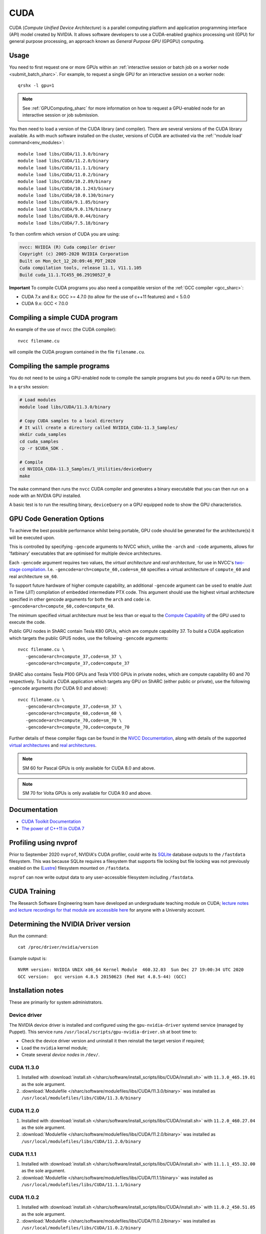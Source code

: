 .. _cuda_sharc:

CUDA
====

CUDA (*Compute Unified Device Architecture*) 
is a parallel computing platform and application programming interface (API) model created by NVIDIA.
It allows software developers to use a CUDA-enabled graphics processing unit (GPU) for general purpose processing, 
an approach known as *General Purpose GPU* (GPGPU) computing.

Usage
-----

You need to first request one or more GPUs within an :ref:`interactive session or batch job on a worker node <submit_batch_sharc>`.  
For example, to request a single GPU for an interactive session on a worker node: ::

   qrshx -l gpu=1

.. note:: See :ref:`GPUComputing_sharc` for more information on how to request a GPU-enabled node for an interactive session or job submission. 

You then need to load a version of the CUDA library (and compiler).
There are several versions of the CUDA library available. 
As with much software installed on the cluster, 
versions of CUDA are activated via the :ref:`'module load' command<env_modules>`: ::

   module load libs/CUDA/11.3.0/binary
   module load libs/CUDA/11.2.0/binary
   module load libs/CUDA/11.1.1/binary
   module load libs/CUDA/11.0.2/binary
   module load libs/CUDA/10.2.89/binary
   module load libs/CUDA/10.1.243/binary
   module load libs/CUDA/10.0.130/binary
   module load libs/CUDA/9.1.85/binary
   module load libs/CUDA/9.0.176/binary
   module load libs/CUDA/8.0.44/binary
   module load libs/CUDA/7.5.18/binary

To then confirm which version of CUDA you are using:

.. code-block:: console

   nvcc: NVIDIA (R) Cuda compiler driver
   Copyright (c) 2005-2020 NVIDIA Corporation
   Built on Mon_Oct_12_20:09:46_PDT_2020
   Cuda compilation tools, release 11.1, V11.1.105
   Build cuda_11.1.TC455_06.29190527_0

**Important** To compile CUDA programs you also need a compatible version of the :ref:`GCC compiler <gcc_sharc>`:

* CUDA 7.x and 8.x: GCC >= 4.7.0 (to allow for the use of c++11 features) and < 5.0.0
* CUDA 9.x: GCC < 7.0.0

Compiling a simple CUDA program
-------------------------------

An example of the use of ``nvcc`` (the CUDA compiler): ::

   nvcc filename.cu

will compile the CUDA program contained in the file ``filename.cu``.

Compiling the sample programs
-----------------------------

You do not need to be using a GPU-enabled node to compile the sample programs but you do need a GPU to run them.

In a ``qrshx`` session:

.. code-block:: sh

   # Load modules
   module load libs/CUDA/11.3.0/binary

   # Copy CUDA samples to a local directory
   # It will create a directory called NVIDIA_CUDA-11.3_Samples/
   mkdir cuda_samples
   cd cuda_samples
   cp -r $CUDA_SDK .

   # Compile
   cd NVIDIA_CUDA-11.3_Samples/1_Utilities/deviceQuery
   make

The ``make`` command then runs the ``nvcc`` CUDA compiler and
generates a binary executable that you can then run on a node with
an NVIDIA GPU installed.

A basic test is to run the resulting binary, ``deviceQuery`` on a GPU equipped node to show the GPU 
characteristics.

GPU Code Generation Options
---------------------------

To achieve the best possible performance whilst being portable, 
GPU code should be generated for the architecture(s) it will be executed upon.

This is controlled by specifying ``-gencode`` arguments to NVCC which, 
unlike the ``-arch`` and ``-code`` arguments, 
allows for 'fatbinary' executables that are optimised for multiple device architectures.

Each ``-gencode`` argument requires two values, 
the *virtual architecture* and *real architecture*, 
for use in NVCC's `two-stage compilation <https://docs.nvidia.com/cuda/cuda-compiler-driver-nvcc/index.html#virtual-architectures>`_.
I.e. ``-gencode=arch=compute_60,code=sm_60`` specifies a virtual architecture of ``compute_60`` and real architecture ``sm_60``.

To support future hardware of higher compute capability, 
an additional ``-gencode`` argument can be used to enable Just in Time (JIT) compilation of embedded intermediate PTX code. 
This argument should use the highest virtual architecture specified in other gencode arguments 
for both the ``arch`` and ``code``
i.e. ``-gencode=arch=compute_60,code=compute_60``.

The minimum specified virtual architecture must be less than or equal to the `Compute Capability <https://developer.nvidia.com/cuda-gpus>`_ of the GPU used to execute the code.

Public GPU nodes in ShARC contain Tesla K80 GPUs, which are compute capability 37.
To build a CUDA application which targets the public GPUS nodes, use the following ``-gencode`` arguments: ::

   nvcc filename.cu \
      -gencode=arch=compute_37,code=sm_37 \
      -gencode=arch=compute_37,code=compute_37

ShARC also contains Tesla P100 GPUs and Tesla V100 GPUs in private nodes,
which are compute capability 60 and 70 respectively.
To build a CUDA application which targets any GPU on ShARC (either public or private), 
use the following ``-gencode`` arguments (for CUDA 9.0 and above): ::

   nvcc filename.cu \
      -gencode=arch=compute_37,code=sm_37 \
      -gencode=arch=compute_60,code=sm_60 \
      -gencode=arch=compute_70,code=sm_70 \
      -gencode=arch=compute_70,code=compute_70


Further details of these compiler flags can be found in the `NVCC Documentation <https://docs.nvidia.com/cuda/cuda-compiler-driver-nvcc/index.html#options-for-steering-gpu-code-generation>`_, 
along with details of the supported `virtual architectures <https://docs.nvidia.com/cuda/cuda-compiler-driver-nvcc/index.html#virtual-architecture-feature-list>`_ and `real architectures <https://docs.nvidia.com/cuda/cuda-compiler-driver-nvcc/index.html#gpu-feature-list>`_.

.. note:: SM 60 for Pascal GPUs is only available for CUDA 8.0 and above.

.. note:: SM 70 for Volta GPUs is only available for CUDA 9.0 and above.

Documentation
-------------

* `CUDA Toolkit Documentation <https://docs.nvidia.com/cuda/index.html#axzz3uLoSltnh>`_
* `The power of C++11 in CUDA 7 <http://devblogs.nvidia.com/parallelforall/power-cpp11-cuda-7/>`_

Profiling using nvprof
----------------------

Prior to September 2020 ``nvprof``, NVIDIA's CUDA profiler, could write its `SQLite <https://www.sqlite.org/>`__ database outputs to the ``/fastdata`` filesystem.
This was because SQLite requires a filesystem that supports file locking
but file locking was not previously enabled on the (`Lustre <http://lustre.org/>`__) filesystem mounted on ``/fastdata``.

``nvprof`` can now write output data to any user-accessible filesystem including ``/fastdata``.

CUDA Training
-------------

The Research Software Engineering team have developed an undergraduate teaching module on CUDA;
`lecture notes and lecture recordings for that module are accessible here <https://rse.shef.ac.uk/training/com4521>`_ for anyone with a University account. 

Determining the NVIDIA Driver version
-------------------------------------

Run the command: ::

   cat /proc/driver/nvidia/version

Example output is: ::

   NVRM version: NVIDIA UNIX x86_64 Kernel Module  460.32.03  Sun Dec 27 19:00:34 UTC 2020
   GCC version:  gcc version 4.8.5 20150623 (Red Hat 4.8.5-44) (GCC) 

Installation notes
------------------

These are primarily for system administrators.

Device driver
^^^^^^^^^^^^^

The NVIDIA device driver is installed and configured using the ``gpu-nvidia-driver`` systemd service (managed by Puppet).
This service runs ``/usr/local/scripts/gpu-nvidia-driver.sh`` at boot time to:

- Check the device driver version and uninstall it then reinstall the target version if required;
- Load the ``nvidia`` kernel module;
- Create several *device nodes* in ``/dev/``.

CUDA 11.3.0
^^^^^^^^^^^

#. Installed with :download:`install.sh </sharc/software/install_scripts/libs/CUDA/install.sh>` with ``11.3.0_465.19.01`` as the sole argument. 
#. :download:`Modulefile </sharc/software/modulefiles/libs/CUDA/11.3.0/binary>` was installed as ``/usr/local/modulefiles/libs/CUDA/11.3.0/binary``


CUDA 11.2.0
^^^^^^^^^^^

#. Installed with :download:`install.sh </sharc/software/install_scripts/libs/CUDA/install.sh>` with ``11.2.0_460.27.04`` as the sole argument. 
#. :download:`Modulefile </sharc/software/modulefiles/libs/CUDA/11.2.0/binary>` was installed as ``/usr/local/modulefiles/libs/CUDA/11.2.0/binary``

CUDA 11.1.1
^^^^^^^^^^^

#. Installed with :download:`install.sh </sharc/software/install_scripts/libs/CUDA/install.sh>` with ``11.1.1_455.32.00`` as the sole argument. 
#. :download:`Modulefile </sharc/software/modulefiles/libs/CUDA/11.1.1/binary>` was installed as ``/usr/local/modulefiles/libs/CUDA/11.1.1/binary``

CUDA 11.0.2
^^^^^^^^^^^

#. Installed with :download:`install.sh </sharc/software/install_scripts/libs/CUDA/install.sh>` with ``11.0.2_450.51.05`` as the sole argument. 
#. :download:`Modulefile </sharc/software/modulefiles/libs/CUDA/11.0.2/binary>` was installed as ``/usr/local/modulefiles/libs/CUDA/11.0.2/binary``

CUDA 10.2.89
^^^^^^^^^^^^

#. Installed with :download:`install.sh </sharc/software/install_scripts/libs/CUDA/install.sh>` with ``10.2.89_440.33.01`` as the sole argument. 
#. :download:`Modulefile </sharc/software/modulefiles/libs/CUDA/10.2.89/binary>` was installed as ``/usr/local/modulefiles/libs/CUDA/10.2.89/binary``

CUDA 10.1.243
^^^^^^^^^^^^^

#. Installed with :download:`install.sh </sharc/software/install_scripts/libs/CUDA/install.sh>` with ``10.1.243_418.87.00`` as the sole argument. 
#. :download:`Modulefile </sharc/software/modulefiles/libs/CUDA/10.1.243/binary>` was installed as ``/usr/local/modulefiles/libs/CUDA/10.1.243/binary``

CUDA 10.0.130
^^^^^^^^^^^^^

#. Installed with :download:`install.sh </sharc/software/install_scripts/libs/CUDA/install.sh>` with ``10.0.130_410.48`` as the sole argument. 
   This installs the toolkit and three NVIDIA-recommended patches.
#. :download:`Modulefile </sharc/software/modulefiles/libs/CUDA/10.0.130/binary>` was installed as ``/usr/local/modulefiles/libs/CUDA/10.0.130/binary``

CUDA 9.1.85
^^^^^^^^^^^

#. Installed with :download:`install.sh </sharc/software/install_scripts/libs/CUDA/install.sh>` with ``9.1.85_387.26`` as the sole argument. 
   This installs the toolkit and three NVIDIA-recommended patches.
#. :download:`Modulefile </sharc/software/modulefiles/libs/CUDA/9.1.85/binary>` was installed as ``/usr/local/modulefiles/libs/CUDA/9.1.85/binary``

CUDA 9.0.176
^^^^^^^^^^^^

#. Installed with :download:`install.sh </sharc/software/install_scripts/libs/CUDA/install.sh>` with ``9.0.176_384.81`` as the sole argument. 
   This installs the toolkit and four NVIDIA-recommended patches.
#. :download:`Modulefile </sharc/software/modulefiles/libs/CUDA/9.0.176/binary>` was installed as ``/usr/local/modulefiles/libs/CUDA/9.0.176/binary``

CUDA 8.0.44
^^^^^^^^^^^

#. Installed with :download:`install.sh </sharc/software/install_scripts/libs/CUDA/install.sh>` with ``8.0.44`` as the sole argument.
#. :download:`This modulefile </sharc/software/modulefiles/libs/CUDA/8.0.44/binary>` was installed as ``/usr/local/modulefiles/libs/CUDA/8.0.44/binary``

CUDA 7.5.18
^^^^^^^^^^^

#. Installed with :download:`install.sh </sharc/software/install_scripts/libs/CUDA/install.sh>` with ``7.5.18`` as the sole argument.
#. :download:`This modulefile </sharc/software/modulefiles/libs/CUDA/7.5.18/binary>` was installed as ``/usr/local/modulefiles/libs/CUDA/7.5.18/binary``
